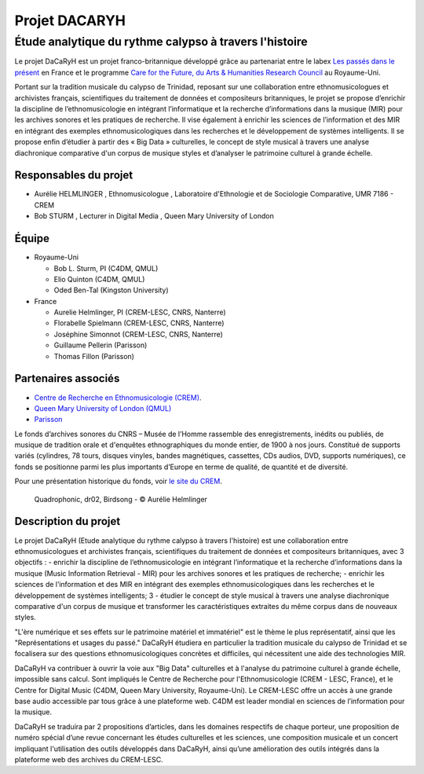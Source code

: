 ==============
Projet DACARYH
==============

Étude analytique du rythme calypso à travers l'histoire
=======================================================

Le projet DaCaRyH est un projet franco-britannique développé grâce au partenariat entre le labex `Les passés dans le présent <http://passes-present.eu/>`_ en France et le programme `Care for the Future, du Arts & Humanities Research Council <http://careforthefuture.exeter.ac.uk/>`_ au Royaume-Uni.

Portant sur la tradition musicale du calypso de Trinidad, reposant sur une collaboration entre ethnomusicologues et archivistes français, scientifiques du traitement de données et compositeurs britanniques, le projet se propose d’enrichir la discipline de l’ethnomusicologie en intégrant l’informatique et la recherche d’informations dans la musique (MIR) pour les archives sonores et les pratiques de recherche. Il vise également à enrichir les sciences de l’information et des MIR en intégrant des exemples ethnomusicologiques dans les recherches et le développement de systèmes intelligents. Il se propose enfin d’étudier à partir des « Big Data » culturelles, le concept de style musical à travers une analyse diachronique comparative d'un corpus de musique styles et d’analyser le patrimoine culturel à grande échelle.


Responsables du projet
~~~~~~~~~~~~~~~~~~~~~~

- Aurélie HELMLINGER , Ethnomusicologue , Laboratoire d'Ethnologie et de Sociologie Comparative, UMR 7186 - CREM
- Bob STURM , Lecturer in Digital Media , Queen Mary University of London

Équipe
~~~~~~

- Royaume-Uni

  - Bob L. Sturm, PI (C4DM, QMUL)
  - Elio Quinton (C4DM, QMUL)
  - Oded Ben-Tal (Kingston University)

- France

  - Aurelie Helmlinger, PI (CREM-LESC, CNRS, Nanterre)
  - Florabelle Spielmann (CREM-LESC, CNRS, Nanterre)
  - Joséphine Simonnot (CREM-LESC, CNRS, Nanterre)
  - Guillaume Pellerin (Parisson)
  - Thomas Fillon (Parisson)

  

Partenaires associés
~~~~~~~~~~~~~~~~~~~~
- `Centre de Recherche en Ethnomusicologie (CREM) <http://crem-cnrs.fr/archives-sonores>`_. 
- `Queen Mary University of London (QMUL) <http://www.qmul.ac.uk/>`_
- `Parisson <http://www.parisson.com/>`_

Le fonds d’archives sonores du CNRS – Musée de l’Homme rassemble des enregistrements, inédits ou publiés, de musique de tradition orale et d'enquêtes ethnographiques du monde entier, de 1900 à nos jours. Constitué de supports variés (cylindres, 78 tours, disques vinyles, bandes magnétiques, cassettes, CDs audios, DVD, supports numériques), ce fonds se positionne parmi les plus importants d’Europe en terme de qualité, de quantité et de diversité.

Pour une présentation historique du fonds, voir `le site du CREM <http://crem-cnrs.fr/archives-sonores>`_. 


.. figure:: ../images/quadrophonic_dr02_birdsong.png
   :align: left
        
 Quadrophonic, dr02, Birdsong - © Aurélie Helmlinger 

 
Description du projet
~~~~~~~~~~~~~~~~~~~~~
Le projet DaCaRyH (Etude analytique du rythme calypso à travers l'histoire) est une collaboration entre ethnomusicologues et archivistes français, scientifiques du traitement de données et compositeurs britanniques, avec 3 objectifs :
- enrichir la discipline de l’ethnomusicologie en intégrant l’informatique et la recherche d’informations dans la musique (Music Information Retrieval - MIR) pour les archives sonores et les pratiques de recherche;
- enrichir les sciences de l’information et des MIR en intégrant des exemples ethnomusicologiques dans les 
recherches et le développement de systèmes intelligents; 3
- étudier le concept de style musical à travers une analyse diachronique comparative d'un corpus de musique et transformer les caractéristiques extraites du même corpus dans de nouveaux styles.
  
"L'ère numérique et ses effets sur le patrimoine matériel et immatériel" est le thème le plus représentatif, ainsi que les "Représentations et usages du passé." DaCaRyH étudiera en particulier la tradition musicale du calypso de Trinidad et se focalisera sur des questions ethnomusicologiques concrètes et difficiles, qui nécessitent une aide des technologies MIR. 

DaCaRyH va contribuer à ouvrir la voie aux "Big Data" culturelles et à l'analyse du patrimoine culturel à grande échelle, impossible sans calcul. Sont impliqués le Centre de Recherche pour l'Ethnomusicologie (CREM - LESC, France), et le Centre for Digital Music (C4DM, Queen Mary University, Royaume-Uni). 
Le CREM-LESC offre un accès à une grande base audio accessible par tous grâce à une plateforme web. 
C4DM est leader mondial en sciences de l’information pour la musique. 

DaCaRyH se traduira par 2 propositions d’articles, dans les domaines respectifs de chaque porteur, une proposition de numéro spécial d’une revue concernant les études culturelles et les sciences, une composition musicale et un concert impliquant l'utilisation des outils développés dans DaCaRyH, ainsi qu’une amélioration des outils intégrés dans la plateforme web des archives du CREM-LESC. 



